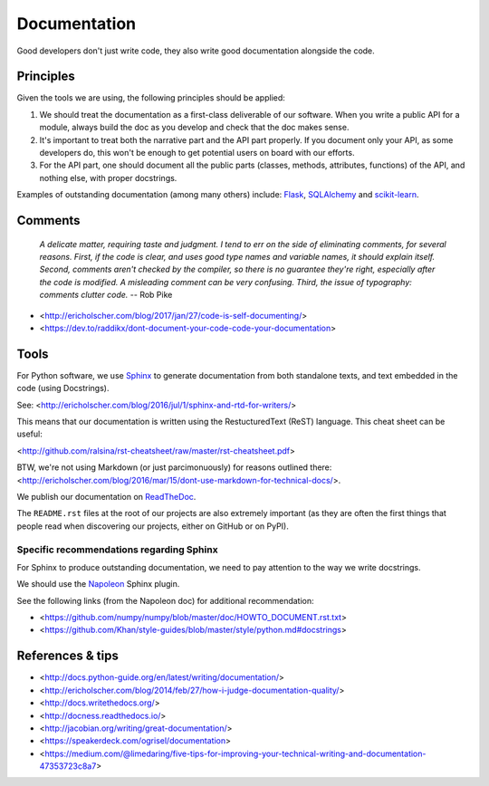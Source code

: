 Documentation
=============

Good developers don't just write code, they also write good documentation alongside the code.

Principles
----------

Given the tools we are using, the following principles should be applied:

1. We should treat the documentation as a first-class deliverable of our software. When you write a public API for a module, always build the doc as you develop and check that the doc makes sense.

2. It's important to treat both the narrative part and the API part properly. If you document only your API, as some developers do, this won't be enough to get potential users on board with our efforts.

3. For the API part, one should document all the public parts (classes, methods, attributes, functions) of the API, and nothing else, with proper docstrings. 


Examples of outstanding documentation (among many others) include: `Flask <http://flask.pocoo.org/docs/>`_, `SQLAlchemy <http://docs.sqlalchemy.org/en/>`_ and `scikit-learn <http://scikit-learn.org/stable/documentation.html>`_.


Comments
--------

    *A delicate matter, requiring taste and judgment. I tend to err on the
    side of eliminating comments, for several reasons. First, if the code is
    clear, and uses good type names and variable names, it should explain
    itself. Second, comments aren't checked by the compiler, so there is no
    guarantee they're right, especially after the code is modified. A
    misleading comment can be very confusing. Third, the issue of typography:
    comments clutter code.* -- Rob Pike

- <http://ericholscher.com/blog/2017/jan/27/code-is-self-documenting/>
- <https://dev.to/raddikx/dont-document-your-code-code-your-documentation>


Tools
-----

For Python software, we use `Sphinx <http://www.sphinx-doc.org/en/stable/>`_ to generate documentation from both standalone texts, and text embedded in the code (using Docstrings).

See: <http://ericholscher.com/blog/2016/jul/1/sphinx-and-rtd-for-writers/>

This means that our documentation is written using the RestucturedText (ReST) language. This cheat sheet can be useful:

<http://github.com/ralsina/rst-cheatsheet/raw/master/rst-cheatsheet.pdf>

BTW, we're not using Markdown (or just parcimonuously) for reasons outlined there: <http://ericholscher.com/blog/2016/mar/15/dont-use-markdown-for-technical-docs/>.

We publish our documentation on `ReadTheDoc <https://readthedocs.org/>`_.

The ``README.rst`` files at the root of our projects are also extremely important (as they are often the first things that people read when discovering our projects, either on GitHub or on PyPI).


Specific recommendations regarding Sphinx
~~~~~~~~~~~~~~~~~~~~~~~~~~~~~~~~~~~~~~~~~

For Sphinx to produce outstanding documentation, we need to pay attention to the way we write docstrings.

We should use the `Napoleon <http://sphinx-doc.org/latest/ext/napoleon.html>`_ Sphinx plugin.

See the following links (from the Napoleon doc) for additional recommendation:

- <https://github.com/numpy/numpy/blob/master/doc/HOWTO_DOCUMENT.rst.txt>
- <https://github.com/Khan/style-guides/blob/master/style/python.md#docstrings>



References & tips
-----------------

- <http://docs.python-guide.org/en/latest/writing/documentation/>
- <http://ericholscher.com/blog/2014/feb/27/how-i-judge-documentation-quality/>
- <http://docs.writethedocs.org/>
- <http://docness.readthedocs.io/>
- <http://jacobian.org/writing/great-documentation/>
- <https://speakerdeck.com/ogrisel/documentation>
- <https://medium.com/@limedaring/five-tips-for-improving-your-technical-writing-and-documentation-47353723c8a7>
